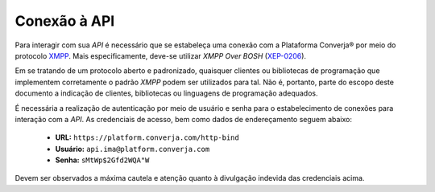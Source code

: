 Conexão à API
=============

Para interagir com sua *API* é necessário que se estabeleça uma conexão com a Plataforma Converja® por meio do protocolo `XMPP <https://xmpp.org/>`_. Mais especificamente, deve-se utilizar *XMPP Over BOSH* (`XEP-0206 <http://xmpp.org/extensions/xep-0206.html>`_).

Em se tratando de um protocolo aberto e padronizado, quaisquer clientes ou bibliotecas de programação que implementem corretamente o padrão *XMPP* podem ser utilizados para tal. Não é, portanto, parte do escopo deste documento a indicação de clientes, bibliotecas ou linguagens de programação adequados.

É necessária a realização de autenticação por meio de usuário e senha para o estabelecimento de conexões para interação com a *API*. As credenciais de acesso, bem como dados de endereçamento seguem abaixo:

 * **URL:** ``https://platform.converja.com/http-bind``
 * **Usuário:** ``api.ima@platform.converja.com``
 * **Senha:** ``sMtWp$2Gfd2WQA"W``

Devem ser observados a máxima cautela e atenção quanto à divulgação indevida das credenciais acima.
